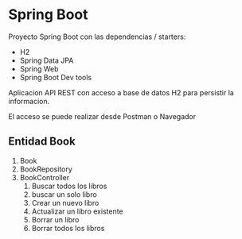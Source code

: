 * Spring Boot
Proyecto Spring Boot con las dependencias / starters:
- H2
- Spring Data JPA
- Spring Web
- Spring Boot Dev tools

Aplicacion API REST con acceso a base de datos H2 para persistir la informacion.

El acceso se puede realizar desde Postman o Navegador

** Entidad Book
1. Book
2. BookRepository
3. BookController
   1. Buscar todos los libros
   2. buscar un solo libro
   3. Crear un nuevo libro
   4. Actualizar un libro existente
   5. Borrar un libro
   6. Borrar todos los libros

